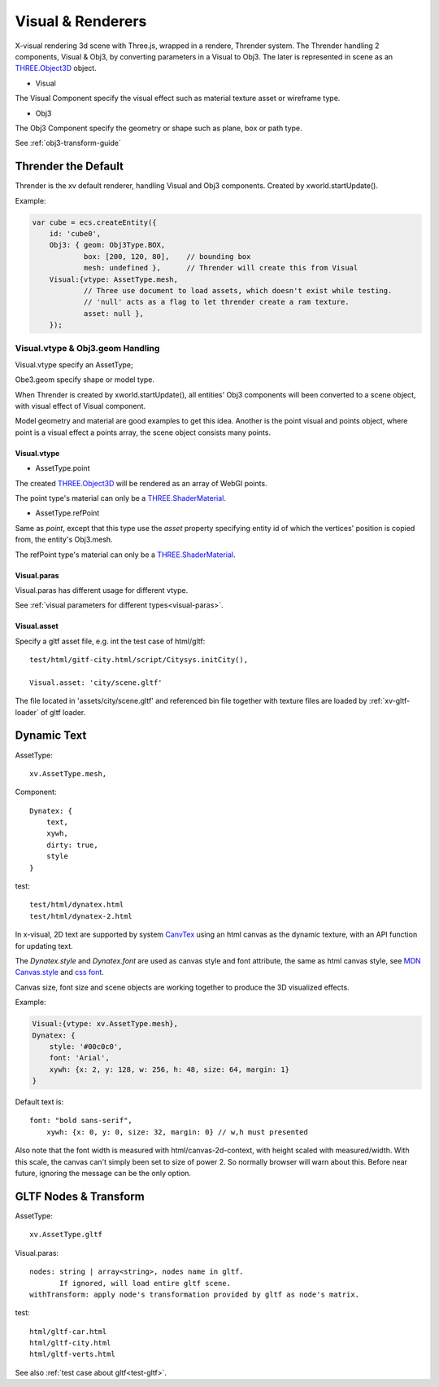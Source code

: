 .. _visual-renderer:

Visual & Renderers
==================

X-visual rendering 3d scene with Three.js, wrapped in a rendere, Thrender system.
The Thrender handling 2 components, Visual & Obj3, by converting parameters in a
Visual to Obj3. The later is represented in scene as an `THREE.Object3D <https://threejs.org/docs/index.html#api/en/core/Object3D>`__
object.

- Visual

The Visual Component specify the visual effect such as material texture asset or wireframe type.

- Obj3

The Obj3 Component specify the geometry or shape such as plane, box or path type.

See :ref:`obj3-transform-guide`

Thrender the Default
--------------------

Thrender is the xv default renderer, handling Visual and Obj3 components. Created by xworld.startUpdate().

Example:

.. code-block:: javascript

        var cube = ecs.createEntity({
            id: 'cube0',
            Obj3: { geom: Obj3Type.BOX,
                    box: [200, 120, 80],    // bounding box
                    mesh: undefined },      // Thrender will create this from Visual
            Visual:{vtype: AssetType.mesh,
                    // Three use document to load assets, which doesn't exist while testing.
                    // 'null' acts as a flag to let thrender create a ram texture.
                    asset: null },
            });
..

Visual.vtype & Obj3.geom Handling
+++++++++++++++++++++++++++++++++

Visual.vtype specify an AssetType;

Obe3.geom specify shape or model type.

When Thrender is created by xworld.startUpdate(), all entities' Obj3 components
will been converted to a scene object, with visual effect of Visual component.

Model geometry and material are good examples to get this idea. Another is the
point visual and points object, where point is a visual effect a points array,
the scene object consists many points.

Visual.vtype
____________

.. _vtype-point:

- AssetType.point

The created `THREE.Object3D <https://threejs.org/docs/#api/en/core/Object3D>`__
will be rendered as an array of WebGl points.

The point type's material can only be a `THREE.ShaderMaterial <https://threejs.org/docs/index.html#api/en/materials/ShaderMaterial>`_.

.. _vtype-refPoint:

- AssetType.refPoint

Same as *point*, except that this type use the *asset* property specifying entity id
of which the vertices' position is copied from, the entity's Obj3.mesh.

The refPoint type's material can only be a `THREE.ShaderMaterial <https://threejs.org/docs/index.html#api/en/materials/ShaderMaterial>`_.

Visual.paras
____________

Visual.paras has different usage for different vtype.

See :ref:`visual parameters for different types<visual-paras>`.

Visual.asset
____________

Specify a gltf asset file, e.g. int the test case of html/gltf:

::

    test/html/gitf-city.html/script/Citysys.initCity(),

    Visual.asset: 'city/scene.gltf'

The file located in 'assets/city/scene.gltf' and referenced bin file together with
texture files are loaded by :ref:`xv-gltf-loader` of gltf loader.

Dynamic Text
------------

AssetType::

    xv.AssetType.mesh,

Component::

    Dynatex: {
        text,
        xywh,
        dirty: true,
        style
    }

test::

    test/html/dynatex.html
    test/html/dynatex-2.html

In x-visual, 2D text are supported by system `CanvTex <https://odys-z.github.io/javadoc/x-visual/XComponent.Dynatex.html>`_
using an html canvas as the dynamic texture, with an API function for updating
text.

The *Dynatex.style* and *Dynatex.font* are used as canvas style and font attribute,
the same as html canvas style, see `MDN Canvas.style <https://developer.mozilla.org/en-US/docs/Web/API/CanvasRenderingContext2D/fillStyle>`_
and `css font <https://developer.mozilla.org/en-US/docs/Web/CSS/font>`_.

Canvas size, font size and scene objects are working together to produce the 3D
visualized effects.

.. image:: imgs/004-dynatex-size.jpg

Example:

.. code-block:: javascript

    Visual:{vtype: xv.AssetType.mesh},
    Dynatex: {
        style: '#00c0c0',
        font: 'Arial',
        xywh: {x: 2, y: 128, w: 256, h: 48, size: 64, margin: 1}
    }

Default text is::

    font: "bold sans-serif",
	xywh: {x: 0, y: 0, size: 32, margin: 0} // w,h must presented

Also note that the font width is measured with html/canvas-2d-context, with height
scaled with measured/width. With this scale, the canvas can't simply been set to
size of power 2. So normally browser will warn about this. Before near future,
ignoring the message can be the only option.

GLTF Nodes & Transform
----------------------

AssetType::

    xv.AssetType.gltf

Visual.paras::

    nodes: string | array<string>, nodes name in gltf.
           If ignored, will load entire gltf scene.
    withTransform: apply node's transformation provided by gltf as node's matrix.

test::

    html/gltf-car.html
    html/gltf-city.html
    html/gltf-verts.html

See also :ref:`test case about gltf<test-gltf>`.
